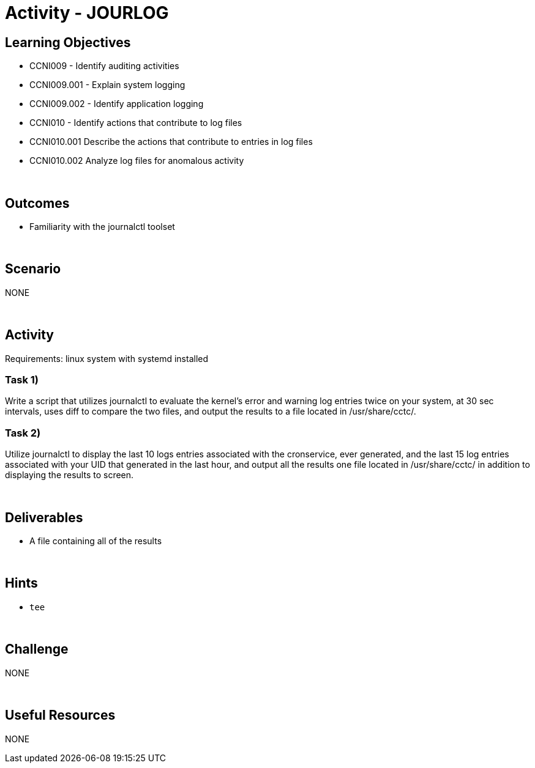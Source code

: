 :doctype: book
:stylesheet: ../../cctc.css

= Activity - JOURLOG
:doctype: book
:source-highlighter: coderay
:listing-caption: Listing
// Uncomment next line to set page size (default is Letter)
//:pdf-page-size: A4

== Learning Objectives

* CCNI009 - Identify auditing activities
* CCNI009.001 - Explain system logging
* CCNI009.002 - Identify application logging
* CCNI010 - Identify actions that contribute to log files
* CCNI010.001 Describe the actions that contribute to entries in log files
* CCNI010.002 Analyze log files for anomalous activity

{empty} +

== Outcomes

[square]
* Familiarity with the journalctl toolset

{empty} +

== Scenario

NONE

{empty} +

== Activity

Requirements: linux system with systemd installed

=== Task 1)

Write a script that utilizes journalctl to evaluate the kernel’s error and  warning log entries twice on your system, at  30 sec intervals, uses diff to compare the two files, and output the results to a file located in /usr/share/cctc/.  

=== Task 2)

Utilize journalctl to display the last 10 logs entries associated with the cronservice, ever generated, and the last 15 log entries associated with your UID  that generated in the last hour, and output all the results one file located in /usr/share/cctc/ in addition to displaying the results to screen.

{empty} +

== Deliverables

* A file containing all of the results

{empty} +

== Hints

* `tee`

{empty} +

== Challenge

NONE

{empty} +

== Useful Resources

NONE
